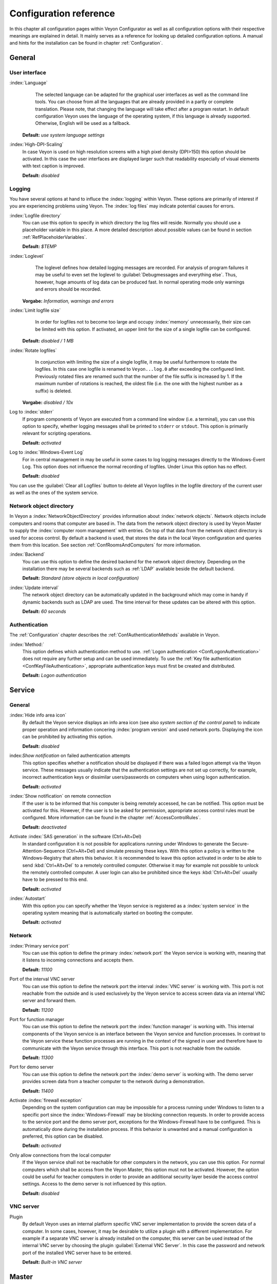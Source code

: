 .. _ConfigurationReference:

Configuration reference
=======================

In this chapter all configuration pages within Veyon Configurator as well as all configuration options with their respective meanings are explained in detail. It mainly serves as a reference for looking up detailed configuration options. A manual and hints for the installation can be found in chapter :ref:`Configuration`.

.. _RefGeneral:

General
---------

.. _RefUserInterface:

User interface
++++++++++++++

:index:`Language`
	The selected language can be adapted for the graphical user interfaces as well as the command line tools.
	You can choose from all the languages that are already provided in a partly or complete translation. Please
	note, that changing the language will take effect after a program restart. In default configuration Veyon uses
	the language of the operating system, if this language is already supported. Otherwise, English will be used
	as a fallback.

    **Default:** *use system language settings*

:index:`High-DPI-Scaling`
	In case Veyon is used on high resolution screens with a high pixel density (DPI>150) this option should be
	activated. In this case the user interfaces are displayed larger such that readability especially of visual elements with
	text caption is improved.

	**Default:** *disabled*


.. _RefLogging:

Logging
+++++++

You have several options at hand to influce the :index:`logging` within Veyon. These options are primarily of
interest if you are experiencing problems using Veyon. The :index:`log files` may indicate potential causes for errors.


.. _RefLogFileDirectory:

:index:`Logfile directory`
	You can use this option to specify in which directory the log files will reside. Normally you should use a placeholder variable in this place. A more detailed description about possible values can be found in section :ref:`RefPlaceholderVariables`.

	**Default:** *$TEMP*


.. _RefLogLevel:

:index:`Loglevel`
	The loglevel defines how detailed logging messages are recorded. For analysis of program failures it may be
	useful to even set the loglevel to :guilabel:`Debugmessages and everything else`. Thus, however, huge amounts
	of log data can be produced fast. In normal operating mode only warnings and errors should be recorded.

    **Vorgabe:** *Information, warnings and errors*

:index:`Limit logfile size`
	In order for logfiles not to become too large and occupy :index:`memory` unnecessarily, their size can be
	limited with this option. If activated, an upper limit for the size of a single logfile can be configured.

    **Default:** *disabled / 1 MB*

:index:`Rotate logfiles`
	In conjunction with limiting the size of a single logfile, it may be useful furthermore to rotate the logfiles.
	In this case one logfile is renamed to ``Veyon...log.0`` after exceeding the configured limit. Previously
	rotated files are renamed such that the number of the file suffix is increased by 1. If the maximum number of
	rotations is reached, the oldest file (i.e. the one with the highest number as a suffix) is deleted.

    **Vorgabe:** *disabled / 10x*

Log to :index:`stderr`
	If program components of Veyon are executed from a command line window (i.e. a terminal), you can use this
	option to specify, whether logging messages shall be printed to ``stderr`` or ``stdout``. This option is
	primarily relevant for scripting operations.

	**Default:** *activated*

Log to :index:`Windows-Event Log`
	For in central management in may be useful in some cases to log logging messages directly to the
	Windows-Event Log. This option does not influence the normal recording of logfiles. Under Linux this
	option has no effect.

	**Default:** *disabled*

You can use the :guilabel:`Clear all Logfiles` button to delete all Veyon logfiles in the logfile directory of the
current user as well as the ones of the system service.


.. _RefNetworkObjectDirectory:

Network object directory
++++++++++++++++++++++++

In Veyon a :index:`NetworkObjectDirectory` provides information about :index:`network objects`. Network objects include computers and rooms that computer are based in. The data from the network object directory is used by Veyon Master to supply the :index:`computer room management` with entries. On top of that data from the network object directory is used for access control. By default a backend is used, that stores the data in the local Veyon configuration and queries them from this location. See section :ref:`ConfRoomsAndComputers` for more information.

:index:`Backend`
	You can use this option to define the desired backend for the network object directory. Depending on the installation there may be several backends such as :ref:`LDAP` available beside the default backend.

	**Default:** *Standard (store objects in local configuration)*

:index:`Update interval`
	The network object directory can be automatically updated in the background which may come in handy if dynamic backends such as LDAP are used. The time interval for these updates can be altered with this option.

	**Default:** *60 seconds*

.. _RefAuthentication:

Authentication
++++++++++++++

The :ref:`Configuration` chapter describes the :ref:`ConfAuthenticationMethods` available in Veyon.

:index:`Method:`
    This option defines which authentication method to use. :ref:`Logon authentication <ConfLogonAuthentication>` does not require any further setup and can be used immediately. To use the :ref:`Key file authentication <ConfKeyFileAuthentication>`, appropriate authentication keys must first be created and distributed.

    **Default:** *Logon authentication*

.. _RefService:

Service
-------

.. _RefServiceGeneral:

General
+++++++

:index:`Hide info area icon`
	By default the Veyon service displays an info area icon (see also *system section of the control panel*) to
	indicate proper operation and information concering :index:`program version` and used network ports. Displaying
	the icon can be prohibited by activating this option.

	**Default:** *disabled*

index:`Show notification` on failed authentication attempts
    This option specifies whether a notification should be displayed if there was a failed logon attempt via the Veyon service. These messages usually indicate that the authentication settings are not set up correctly, for example, incorrect authentication keys or dissimilar users/passwords on computers when using logon authentication.

    **Default:** *activated*

:index:`Show notification` on remote connection
    If the user is to be informed that his computer is being remotely accessed, he can be notified. This option must be activated for this. However, if the user is to be asked for permission, appropriate access control rules must be configured. More information can be found in the chapter :ref:`AccessControlRules`.

    **Default:** *deactivated*

Activate :index:`SAS generation` in the software (Ctrl+Alt+Del)
	In standard configuration it is not possible for applications running under Windows to generate the Secure-Attention-Sequence (Ctrl+Alt+Del) and simulate pressing these keys. With this option a policy is written to the Windows-Registry that alters this behavior. It is recommended to leave this option activated in order to be able to send :kbd:`Ctrl+Alt+Del` to a remotely controlled computer. Otherwise it may for example not possible to unlock the remotely controlled computer. A user login can also be prohibited since the keys :kbd:`Ctrl+Alt+Del` usually have to be pressed to this end.

	**Default:** *activated*

:index:`Autostart`
	With this option you can specify whether the Veyon service is registered as a :index:`system service` in the operating system meaning that is automatically started on booting the computer.

	**Default:** *activated*


.. _RefNetwork:

Network
+++++++

:index:`Primary service port`
	You can use this option to define the primary :index:`network port` the Veyon service is working with, meaning that it listens to incoming connections and accepts them.

	**Default:** *11100*

Port of the interval VNC server
	You can use this option to define the network port the interval :index:`VNC server` is working with. This port is not reachable from the outside and is used exclusively by the Veyon service to access screen data via an internal VNC server and forward them.

	**Default:** *11200*

Port for function manager
	You can use this option to define the network port the :index:`function manager` is working with. This internal components of the Veyon service is an interface between the Veyon service and function processes. In contrast to the Veyon service these function processes are running in the context of the signed in user and therefore have to communicate with the Veyon service through this interface. This port is not reachable from the outside.

	**Default:** *11300*

Port for demo server
	You can use this option to define the network port the :index:`demo server` is working with. The demo server provides screen data from a teacher computer to the network during a demonstration.

	**Default:** *11400*

Activate :index:`firewall exception`
	Depending on the system configuration can may be impossible for a process running under Windows to listen to a specific port since the :index:`Windows-Firewall` may be blocking connection requests. In order to provide access to the service port and the demo server port, exceptions for the Windows-Firewall have to be configured.  This is automatically done during the installation process. If this behavior is unwanted and a manual configuration is preferred, this option can be disabled.

	**Default:** *activated*

Only allow connections from the local computer
	If the Veyon service shall not be reachable for other computers in the network, you can use this option. For normal computers which shall be access from the Veyon Master, this option must not be activated. However, the option could be useful for teacher computers in order to provide an additional security layer beside the access control settings. Access to the demo server is not influenced by this option.

	**Default:** *disabled*


.. index:: VNC server, internal VNC server, external VNC server

.. _RefVNCServer:

VNC server
++++++++++

Plugin
	By default Veyon uses an internal platform specific VNC server implementation to provide the screen data of a computer. In some cases, however, it may be desirable to utilize a plugin with a different implementation.  For example if a separate VNC server is already installed on the computer, this server can be used instead of the internal VNC server by choosing the plugin :guilabel:`External VNC Server`. In this case the password and network port of the installed VNC server have to be entered.

	**Default:** *Built-in VNC server*


.. _RefMaster:

Master
------

Basic settings
++++++++++++++

**Directories**

In order to make a configuration generic and independent of the user, you should use placeholder variables instead of absolute paths in the directory settings. A more detailed explanation of possible values can be found in section :ref:`RefPlaceholderVariables`.

.. _RefUserConfiguration:

:index:`User configuration`
	The user specific configuration of the Master program resides in the directory defined here. This configuration
	includes the settings for the user interface and the computer choice from the last session.

	**Default:** *$APPDATA/Config*

:index:`Screenshots`
	All image files that have been generated by the screenshot function reside in the directory defined here. For example if you want to store the files in a central collection folder, a different directory path can be entered here.

	**Default:** *$APPDATA/Screenshots*


.. index:: user interface

**User interface**

Thumbnail update interval
    This setting determines the time interval in which the computer thumbnails in Veyon Master are to be updated. The shorter the interval, the higher the processor load on the master machine and the overall network load.

    **Default:*** *1000 ms*

Background color
    With this setting the background color of the workspace in Veyon Master can be changed.

    **Default:** *white*

Computer thumbnail caption
    With this setting you can choose which caption to use for the computer thumbnails in Veyon Master. For example, if the computer name is not important, only the name of the logged on user can be displayed instead.

    **Default:** *User and computer name*


Behaviour
+++++++++

In the tab :guilabel:`Behaviour` settings are available to change the behaviour of Veyon Master with respect to *program start*, *computer rooms* and *modes and functions*.

**Program start**

Perform access control at program start
	You can use this option to define whether the possibly configured :ref:`ComputerAccessControl` should also be perform whenever the Veyon Master is started. Even though access control is enforced on client-side in every case, this additional option assures, that users without proper access rights can not even start the Veyon Master, hence making security even more visible.

	**Default:** *disabled*

.. _RefRoomAutoSwitch:

Automatically switch to current room
	By default all computers that have been selected the previous time are displayed after starting Veyon Master. If instead all computers in the Master computer's room shall be displayed, this option can be activated. The Veyon Master will then try to solve which room the local computer belongs to using the configured :ref:`RefNetworkObjectDirectory`. All computers in the room are listed in this case. Precondition for this function is a correctly working DNS setup in the network which translated computer names to IP addresses and vice versa.

	**Default:** *disabled*

Automatically adjust computer thumbnail at start
	If the size of the computers' thumbnail is to be automatically adjusted upon starting Veyon Master (takes the same effect as clicking the :guilabel:`Auto` button), this option can be activated. The previously configured size will be ignored. This functionality primarily comes into play in conjunction with the :ref:`automatic room change <RefRoomAutoSwitch>`.

	**Default:** *disabled*

Automatically open computer rooms widget
	You can use this option to define that the computer management is opened upon program start by default.

	**Default:** *disabled*


**Computer rooms**

Only show current room
	As a default, the computer management lists all rooms in the configured :ref:`RefNetworkObjectDirectory`. By activating this option you can assure that only the room the Master computer is based in is listed. This can increase lucidity especially in larger environments.

	**Default:** *disabled*

Allow adding rooms manually
	In conjunction with the option *only show current room* is can be additionally specified, that further rooms can be added to the computer management manually. If this option is activated, an additional :guilabel:`Add Room` button is shown that opens a dialogue with all available rooms.

    **Default:** *disabled*

.. _RefAutoHideLocalComputer:

Hide local computer
	In normal operation mode it is often not desired to display one's own computer and activated room-wide activated function on one's own computer as well (e.g. screen lock). Hiding a local computer can be activated through this option.

	**Default:** *disabled*

Hide empty rooms
	Under certain circumstanced the :ref:`RefNetworkObjectDirectory` contains rooms without computers, for example due to specific LDAP filters. These empty rooms can be hid away from the computer management through this option.

	**Default:** *disabled*

Hide computer filter field
	The filter field for searching computers can be hid through this option, to keep the user interface as simple as possible in small environments.

	**Default:** *disabled*


**Modes and features**

Enforce selected mode for client computers
	Some of Veyon's functions change the operating mode of a computer. Examples are the demo mode or the screen lock. These mode function are activated only once per default and, for example, are not restored in case of a physical computer reboot. If this option is activated, the mode will even be enforced after a connection has been closed.

	**Default:** *disabled*

Show confirm dialogue for potentially dangerous actions
	Actions such as rebooting a computer or logging off of a user are potentially hazardous such that an unintentional activation is not desired. You can use this option to define that such actions have to be confirmed in a confirm dialogue.

	**Default:** *disabled*

Function on :index:`double-click`
	If a computer is double-clicked in Veyon Master, a predefined function can be triggered. The usage of the functions *remote control* or *remote view* is conventional.

	**Default:** *<no function>*


Features
++++++++

With the help of the two lists in the :guilabel:`Features` tab is can be defined which functions are available in Veyon Master. Single features can therefore be deactivated if necessary, such that respective buttons and context menu entries are not displayed in Veyon Master. This may increase lucidity of the user interface if certain features are not to be used anyway.

A feature can be moved from one list to the other by marking and confirming the respective button with the arrow keys. A double-click has the same effect on a feature.


.. _RefAuthenticationKeys:

Authentication keys
-------------------

.. _RefKeyFileDirectories:

Key file directories
++++++++++++++++++++

Placeholder variables should be used for both base directories. A detailed description of possible values can be found in the :ref:`ConfigurationReference` in section :ref:`RefPlaceholderVariables`. Under Windows `UNC paths <https://de.wikipedia.org/wiki/Uniform_Naming_Convention>` _ can be used instead of absolute paths.

:index:`Base directory` of the public key file
	The keyfile-assistant places the role specific public key files in this directory after the keys have been generated or imported. On top of that the Veyon Service loads the respective public key file for authentication purposes from this directory.

	**Default:** *$GLOBALAPPDATA/keys/public*

Base directory of the private key file
	The keyfile-assistant places the role specific private key files in this directory after the keys have been generated. On top of that the Veyon Master loads the respective private key file to authenticate itself to clients from this directory.

	**Default:** *$GLOBALAPPDATA/keys/private*


.. _RefAccessControl:

Access control
--------------

.. _ComputerAccessControl:

Computer access control
+++++++++++++++++++++++

:index:`Data backend`
	A data backend is required as a data base for access control. It provides users and groups as well as computers and rooms. Thereby you can choose between the standard backend and other plugin-specific backends such as LDAP. With a standard backend local users and groups as well as computers and rooms are loaded from the local configuration; see also section :ref:`ConfRoomsAndComputers`. If an LDAP connection is used, you should select the backend *LDAP* here.

Enable usage of domain groups
    When using computer access control in combination with the :ref:`ConfRoomsAndComputers` backend only the local system groups are available per default. By enabling this option all groups of the domain can be queried and used. This option is not enabled per default for performance reasons. In environments with a huge number of domain groups computer access control can take a long time. In such scenarios you should consider setting up the :ref:`LDAP/AD integration <LDAP>` and use the *LDAP* backend.

    **Default:** *disabled*

Grant access to all authenticated users (default)
	If the predefined authentication is sufficient (e.g. when using a keyfile authentication with restricted
	access to the key files), this option can be selected. In this mode no further access control is performed.

Restrict access to members of specific user groups
	In this mode access to a computer is restricted to members of specific user groups. These authorized user groups can be configured in section :ref:`RefAuthorizedUserGroups`.

Process access control rules
	This mode allows for a detailed access control using user defined access control rules and offers maximum
	flexibility. However, its initial configuration is slightly more complicated such that one of the other two
	access control modes is recommended for initial testing.

.. index:: Authorized user groups

.. _RefAuthorizedUserGroups:

User groups authorized for computer access
++++++++++++++++++++++++++++++++++++++++++

Configuration of this access control mode is straightforward. The left list contains all user groups provided by
the data backend. By default these are all local user groups. If :ref:`LDAP/AD Integration <LDAP>` is configured,
all LDAP user groups are shown. You can now select one or more groups and move them to the right list using the
corresponding buttons between the two lists. All members of each group in the right list can access the computer.
Remember to mirror the configuration to all computers.

Using the :guilabel:`Test` button in section :guilabel:`Computer Access Control` it can be checked, whether are
specific user could potentially access a computer through the current group configuration.


.. _RefAccessControlRules:

Access control rules
++++++++++++++++++++

Configuration of a rule set for access control including use cases are described in detail in chapter :ref:`AccessControlRules`.


LDAP
----

All options that describe how to connect Veyon to an LDAP compatible server are explained in detail in chapter
:ref:`LDAP`.


Demo Server
-----------

Fine tuning can be done through the configuration page for the demo server to enhance performance in demo mode.
These configurations should only be altered if performance is not satisfying or if only a small bandwith is
available for transferring data.

Update interval
	You can use this option to specify the interval between to screen updates. The smaller this interval is, the
	higher the update frequency and the smoother the screen transmission. However, a considerably low value might
	lead to higher CPU load and more network traffic.

    **Default:** *100 ms*

Key frame interval
	During transmission of screen data only the parts of the screens that have actually changed are sent to the
	clients (incremental update) in order to minimize network load. These updates are carried out individually
	and asynchronously for each client. Thus, clients may not be running synchronously after a while depending on
	bandwidth and latency. To this end complete *key frames* are sent in equidistant intervals, such that after
	one key frame intervall all client will have a synchronized screen. The lower the value chosen, the higher
	the resulting CPU and network load will be.

	**Default:** *10 sec*

Memory limit
	All screen update data is internally buffered by the demo server to be distributed to the clients later on.
	In order not to use too much memory space for the internal buffer due to incremental updates between two key frames, the value defined
	here serves as a limit. This limit is a soft-limit meaning that on exceeding it a key frame updated is tried
	(even if the key frame interval has not passed entirely), but the buffer still holds all data. Only if the
	specified limit is exceeded twofold (hard-limit) the buffer is reset. If there are frequent disruptions or
	lagging during a screen transmission, this value should be increased.

	**Default:** 128 MB*


.. _RefPlaceholderVariables:

Placeholder variables for file paths
------------------------------------

:index:`Placeholder variables` can be used with each operating system in both the Windows and Linux format
``$VARIABLE`` and ``%VARIABLE%``.

============= =============
Variable      Expanded path
============= =============
APPDATA   	  User specific directory for :index:`application data` from Veyon, e.g. ``...\User\AppData\Veyon`` under Windows or ``~/.veyon`` under Linux
HOME, PROFILE :index:`Home directory` of the signed in user, e.g. ``C:\Users\Admin`` under Windows or ``/home/admin`` under Linux
GLOBALAPPDATA System-wide directory for application data from Veyon, e.g. ``C:\ProgramData\Admin`` under Windows or ``/home/admin`` under Linux
TMP, TEMP	  User specific directory for :index:`temporary files`, under Windows ``C:\Windows\Temp`` is used for the Veyon Service and ``/tmp`` under Linux
============= =============


.. _RefEnvironmentVariables:

Environment variables
---------------------

Veyon evaluates different optional environment variables allowing to override defaults for runtime settings such as session ID, log level and authentication keys to use.

========================= ========================
Variable                  Description
========================= ========================
``VEYON_AUTH_KEY_NAME``   This variable allows to explicitely specify the name of the authentication key to use in case multiple authentication keys are available. This can be used to override the default behaviour of Veyon Master which uses the first readable private key even if multiple private key files are available.
``VEYON_LOG_LEVEL``       This variable allows to override the configured log level at runtime, e.g. for debugging purposes.
``VEYON_SESSION_ID``      This variable allows to specify the session ID and is evaluated by Veyon Server. When multi session support (multiple graphical sessions on the same host) is enabled each Veyon Server instance has to use distinct network ports for not conflicting with other instances. A server therefore adds the numerical value of this environment variable to the configured :ref:`network ports <RefNetwork>` to determine the port numbers to use. Usually this environment variable is set by Veyon Service for all Veyon Server instances automatically. In the :ref:`RefNetworkObjectDirectory` the absolute port (Primary service port + session ID) must be specified along with the computer/IP address, e.g. ``192.168.2.3:11104``.
========================= ========================
